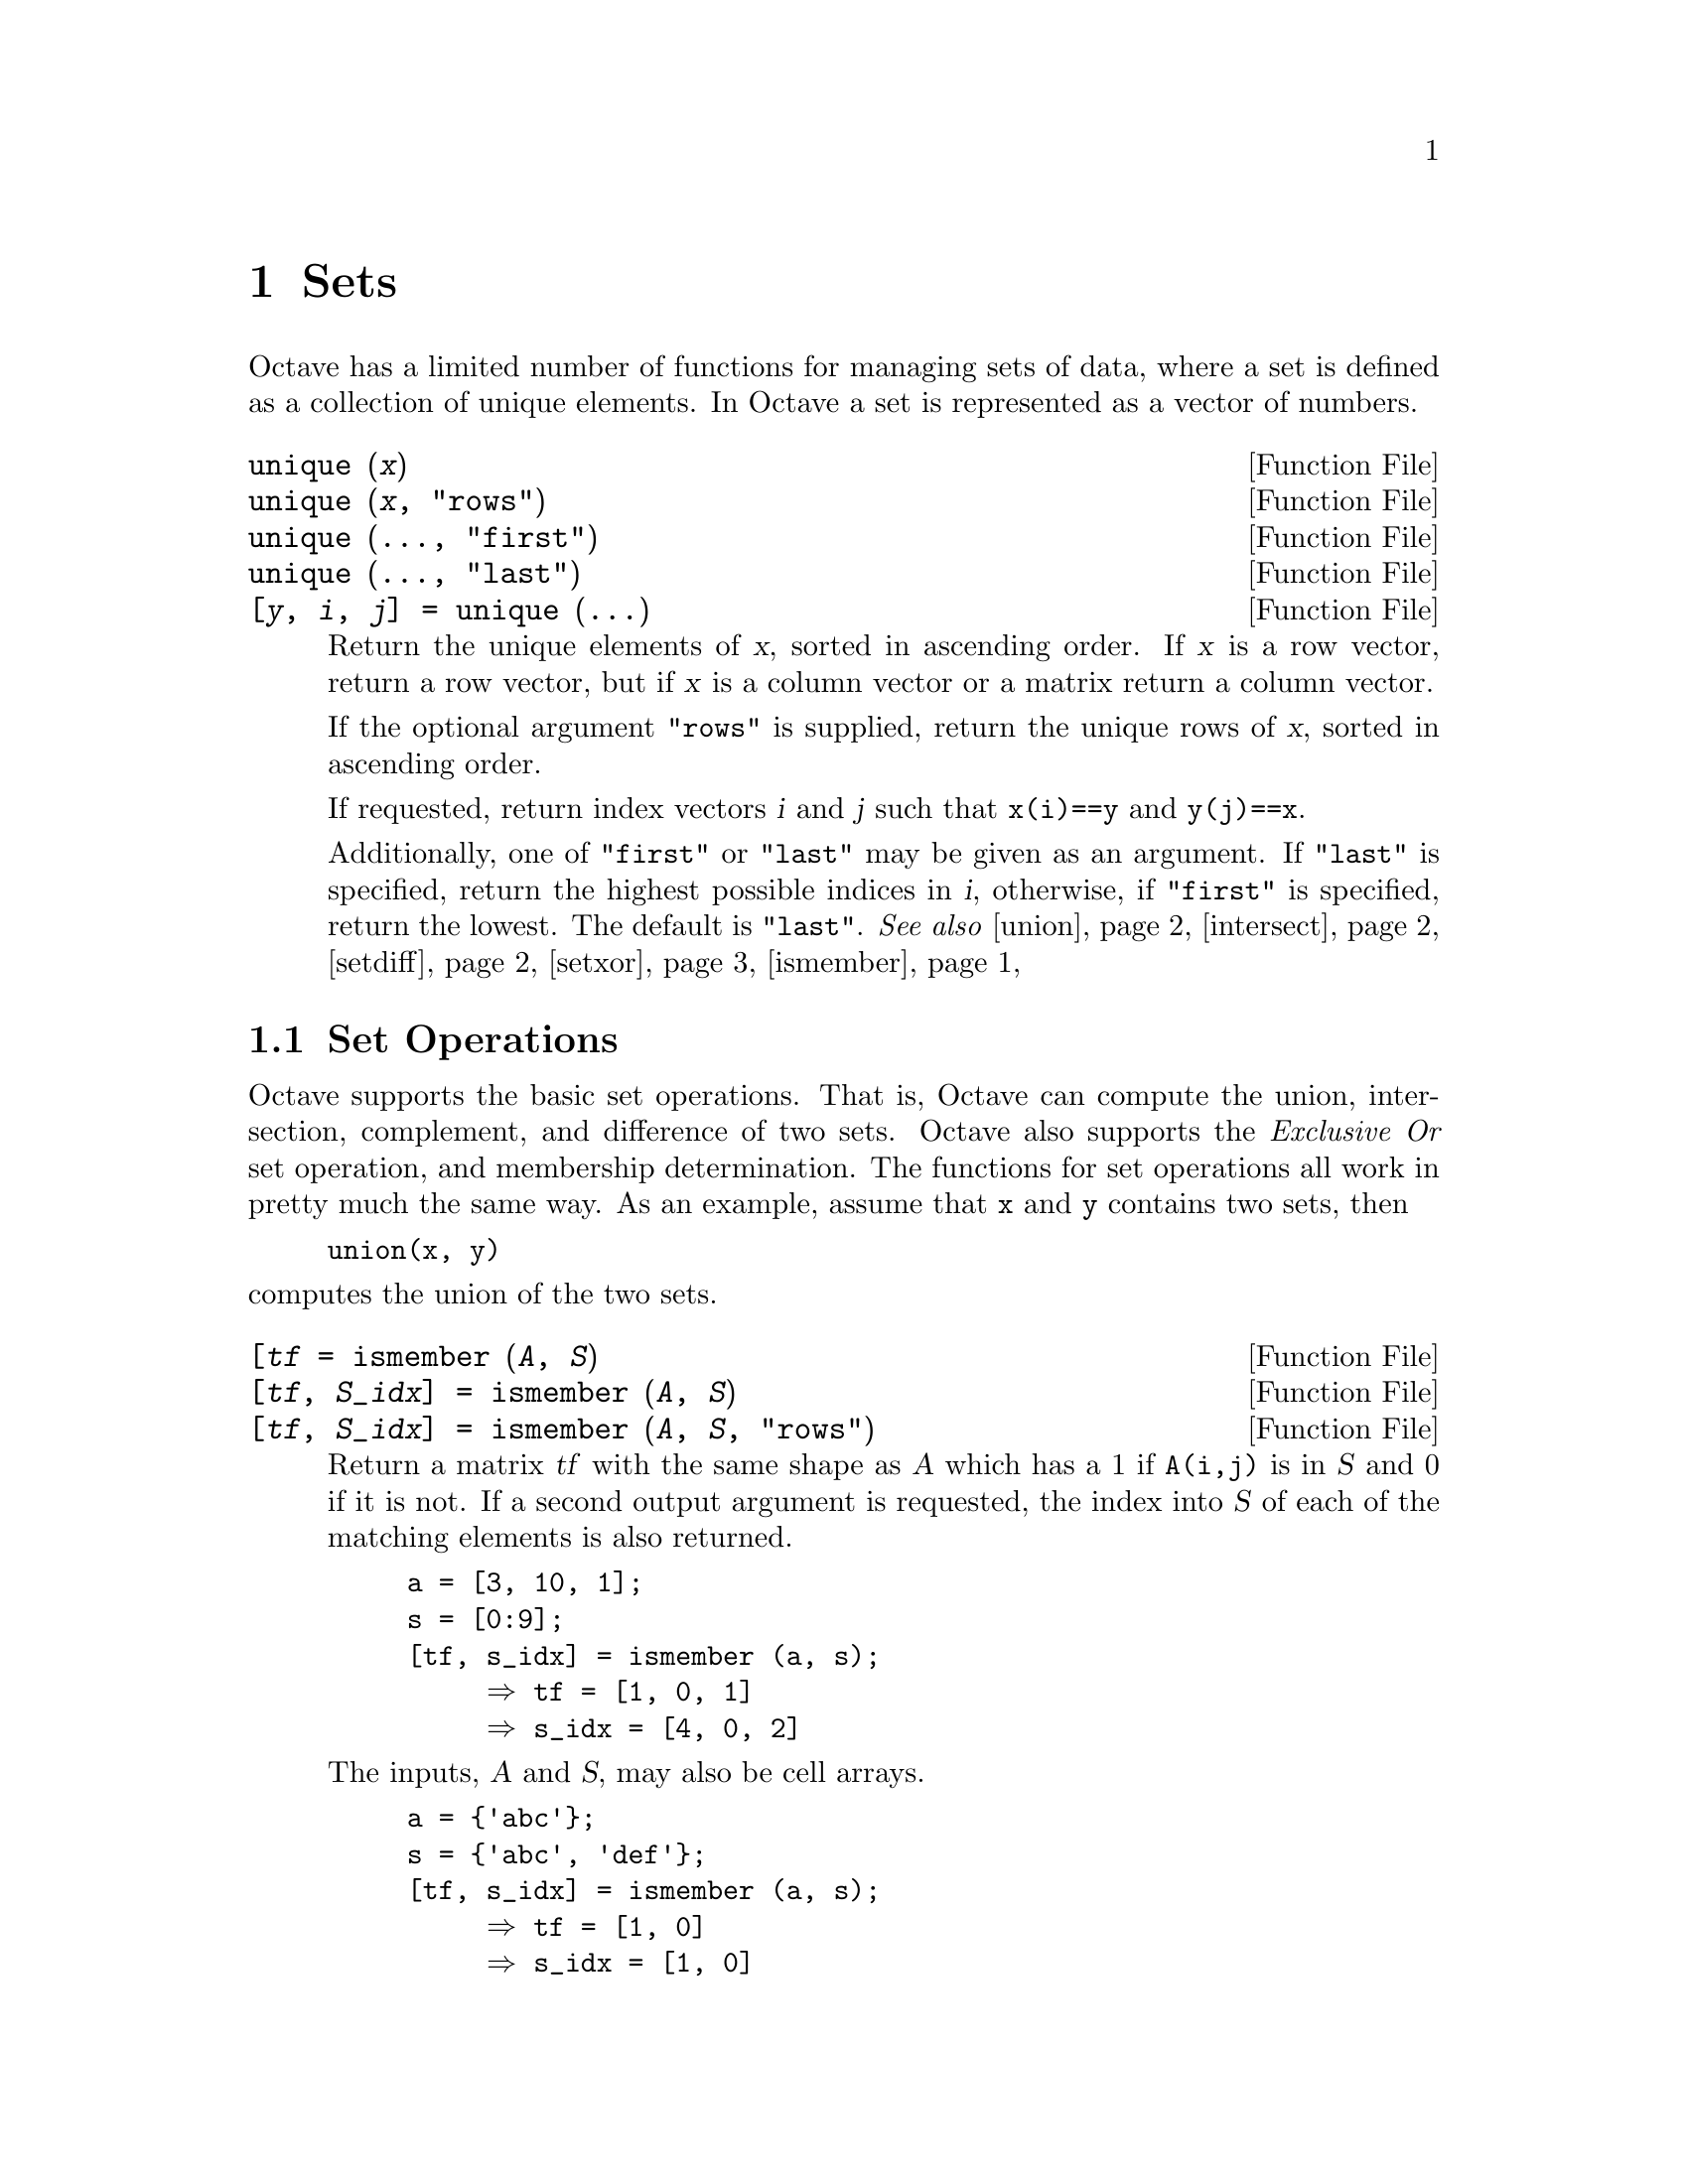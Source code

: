 @c DO NOT EDIT!  Generated automatically by munge-texi.

@c Copyright (C) 1996, 1997, 1999, 2000, 2002, 2007, 2008, 2009 John W. Eaton
@c
@c This file is part of Octave.
@c
@c Octave is free software; you can redistribute it and/or modify it
@c under the terms of the GNU General Public License as published by the
@c Free Software Foundation; either version 3 of the License, or (at
@c your option) any later version.
@c 
@c Octave is distributed in the hope that it will be useful, but WITHOUT
@c ANY WARRANTY; without even the implied warranty of MERCHANTABILITY or
@c FITNESS FOR A PARTICULAR PURPOSE.  See the GNU General Public License
@c for more details.
@c 
@c You should have received a copy of the GNU General Public License
@c along with Octave; see the file COPYING.  If not, see
@c <http://www.gnu.org/licenses/>.

@node Sets
@chapter Sets

Octave has a limited number of functions for managing sets of data, where a
set is defined as a collection of unique elements.  In Octave a set is
represented as a vector of numbers.

@c ./set/unique.m
@anchor{doc-unique}
@deftypefn {Function File} {} unique (@var{x})
@deftypefnx {Function File} {} unique (@var{x}, "rows")
@deftypefnx {Function File} {} unique (@dots{}, "first")
@deftypefnx {Function File} {} unique (@dots{}, "last")
@deftypefnx {Function File} {[@var{y}, @var{i}, @var{j}] =} unique (@dots{})
Return the unique elements of @var{x}, sorted in ascending order.
If @var{x} is a row vector, return a row vector, but if @var{x}
is a column vector or a matrix return a column vector.

If the optional argument @code{"rows"} is supplied, return the unique
rows of @var{x}, sorted in ascending order.

If requested, return index vectors @var{i} and @var{j} such that
@code{x(i)==y} and @code{y(j)==x}.

Additionally, one of @code{"first"} or @code{"last"} may be given as
an argument.  If @code{"last"} is specified, return the highest
possible indices in @var{i}, otherwise, if @code{"first"} is
specified, return the lowest.  The default is @code{"last"}.
@seealso{@ref{doc-union,,union}, @ref{doc-intersect,,intersect}, @ref{doc-setdiff,,setdiff}, @ref{doc-setxor,,setxor}, @ref{doc-ismember,,ismember}}
@end deftypefn


@menu
* Set Operations::
@end menu

@node Set Operations
@section Set Operations

Octave supports the basic set operations.  That is, Octave can compute
the union, intersection, complement, and difference of two sets.
Octave also supports the @emph{Exclusive Or} set operation, and
membership determination.  The functions for set operations all work in
pretty much the same way.  As an example, assume that @code{x} and
@code{y} contains two sets, then

@example
union(x, y)
@end example

@noindent
computes the union of the two sets.

@c ./set/ismember.m
@anchor{doc-ismember}
@deftypefn  {Function File} {[@var{tf} =} ismember (@var{A}, @var{S}) 
@deftypefnx {Function File} {[@var{tf}, @var{S_idx}] =} ismember (@var{A}, @var{S}) 
@deftypefnx {Function File} {[@var{tf}, @var{S_idx}] =} ismember (@var{A}, @var{S}, "rows")
Return a matrix @var{tf} with the same shape as @var{A} which has a 1 if 
@code{A(i,j)} is in @var{S} and 0 if it is not.  If a second output argument 
is requested, the index into @var{S} of each of the matching elements is
also returned. 

@example
@group
a = [3, 10, 1];
s = [0:9];
[tf, s_idx] = ismember (a, s);
     @result{} tf = [1, 0, 1]
     @result{} s_idx = [4, 0, 2]
@end group
@end example

The inputs, @var{A} and @var{S}, may also be cell arrays.

@example
@group
a = @{'abc'@};
s = @{'abc', 'def'@};
[tf, s_idx] = ismember (a, s);
     @result{} tf = [1, 0]
     @result{} s_idx = [1, 0]
@end group
@end example

With the optional third argument @code{"rows"}, and matrices 
@var{A} and @var{S} with the same number of columns, compare rows in
@var{A} with the rows in @var{S}.

@example
@group
a = [1:3; 5:7; 4:6];
s = [0:2; 1:3; 2:4; 3:5; 4:6];
[tf, s_idx] = ismember(a, s, 'rows');
     @result{} tf = logical ([1; 0; 1])
     @result{} s_idx = [2; 0; 5];
@end group
@end example

@seealso{@ref{doc-unique,,unique}, @ref{doc-union,,union}, @ref{doc-intersect,,intersect}, @ref{doc-setxor,,setxor}, @ref{doc-setdiff,,setdiff}}
@end deftypefn


@c ./set/union.m
@anchor{doc-union}
@deftypefn {Function File} {} union (@var{a}, @var{b})
@deftypefnx{Function File} {} union (@var{a}, @var{b}, "rows")
Return the set of elements that are in either of the sets @var{a} and
@var{b}.  For example,

@example
@group
union ([1, 2, 4], [2, 3, 5])
     @result{} [1, 2, 3, 4, 5]
@end group
@end example

If the optional third input argument is the string "rows" each row of
the matrices @var{a} and @var{b} will be considered an element of sets.
For example,
@example
@group
union([1, 2; 2, 3], [1, 2; 3, 4], "rows")
     @result{}  1   2
    2   3
    3   4
@end group
@end example

@deftypefnx {Function File} {[@var{c}, @var{ia}, @var{ib}] =} union (@var{a}, @var{b})

Return index vectors @var{ia} and @var{ib} such that @code{a == c(ia)} and
@code{b == c(ib)}.

@seealso{@ref{doc-intersect,,intersect}, @ref{doc-complement,,complement}, @ref{doc-unique,,unique}}
@end deftypefn


@c ./set/intersect.m
@anchor{doc-intersect}
@deftypefn {Function File} {} intersect (@var{a}, @var{b})
@deftypefnx {Function File} {[@var{c}, @var{ia}, @var{ib}] =} intersect (@var{a}, @var{b})

Return the elements in both @var{a} and @var{b}, sorted in ascending
order.  If @var{a} and @var{b} are both column vectors return a column
vector, otherwise return a row vector.

Return index vectors @var{ia} and @var{ib} such that @code{a(ia)==c} and
@code{b(ib)==c}.

@end deftypefn
@seealso{@ref{doc-unique,,unique}, @ref{doc-union,,union}, @ref{doc-setxor,,setxor}, @ref{doc-setdiff,,setdiff}, @ref{doc-ismember,,ismember}}


@c ./set/complement.m
@anchor{doc-complement}
@deftypefn {Function File} {} complement (@var{x}, @var{y})
Return the elements of set @var{y} that are not in set @var{x}.  For
example,

@example
@group
complement ([ 1, 2, 3 ], [ 2, 3, 5 ])
     @result{} 5
@end group
@end example
@seealso{@ref{doc-union,,union}, @ref{doc-intersect,,intersect}, @ref{doc-unique,,unique}}
@end deftypefn


@c ./set/setdiff.m
@anchor{doc-setdiff}
@deftypefn {Function File} {} setdiff (@var{a}, @var{b})
@deftypefnx {Function File} {} setdiff (@var{a}, @var{b}, "rows")
@deftypefnx {Function File} {[@var{c}, @var{i}] =} setdiff (@var{a}, @var{b})
Return the elements in @var{a} that are not in @var{b}, sorted in
ascending order.  If @var{a} and @var{b} are both column vectors
return a column vector, otherwise return a row vector.

Given the optional third argument @samp{"rows"}, return the rows in
@var{a} that are not in @var{b}, sorted in ascending order by rows.

If requested, return @var{i} such that @code{c = a(i)}.
@seealso{@ref{doc-unique,,unique}, @ref{doc-union,,union}, @ref{doc-intersect,,intersect}, @ref{doc-setxor,,setxor}, @ref{doc-ismember,,ismember}}
@end deftypefn


@c ./set/setxor.m
@anchor{doc-setxor}
@deftypefn {Function File} {} setxor (@var{a}, @var{b})
@deftypefnx {Function File} {} setxor (@var{a}, @var{b}, 'rows')

Return the elements exclusive to @var{a} or @var{b}, sorted in ascending
order.  If @var{a} and @var{b} are both column vectors return a column
vector, otherwise return a row vector.

@deftypefnx {Function File} {[@var{c}, @var{ia}, @var{ib}] =} setxor (@var{a}, @var{b})

Return index vectors @var{ia} and @var{ib} such that @code{a == c(ia)} and
@code{b == c(ib)}.

@seealso{@ref{doc-unique,,unique}, @ref{doc-union,,union}, @ref{doc-intersect,,intersect}, @ref{doc-setdiff,,setdiff}, @ref{doc-ismember,,ismember}}
@end deftypefn

